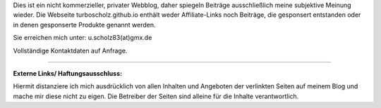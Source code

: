 .. title: Impressum
.. slug: impressum
.. date: 2018-10-26 23:00:00 UTC+01:00
.. tags: 
.. link: 
.. description: 

Dies ist ein nicht kommerzieller, privater Webblog, daher spiegeln
Beiträge ausschließlich meine subjektive Meinung wieder. Die Webseite
turboscholz.github.io enthält weder Affiliate-Links noch Beiträge,
die gesponsert entstanden oder in denen gesponserte Produkte genannt
werden.

Sie erreichen mich unter: u.scholz83(at)gmx.de

Vollständige Kontaktdaten auf Anfrage.

--------------------------------------------------------------------

**Externe Links/ Haftungsausschluss:**

Hiermit distanziere ich mich ausdrücklich von allen Inhalten und
Angeboten der verlinkten Seiten auf meinem Blog und mache mir diese
nicht zu eigen. Die Betreiber der Seiten sind alleine für die Inhalte
verantwortlich.
